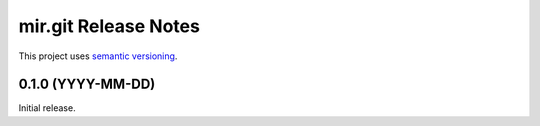 mir.git Release Notes
===========================

This project uses `semantic versioning <http://semver.org/>`_.

0.1.0 (YYYY-MM-DD)
------------------

Initial release.
